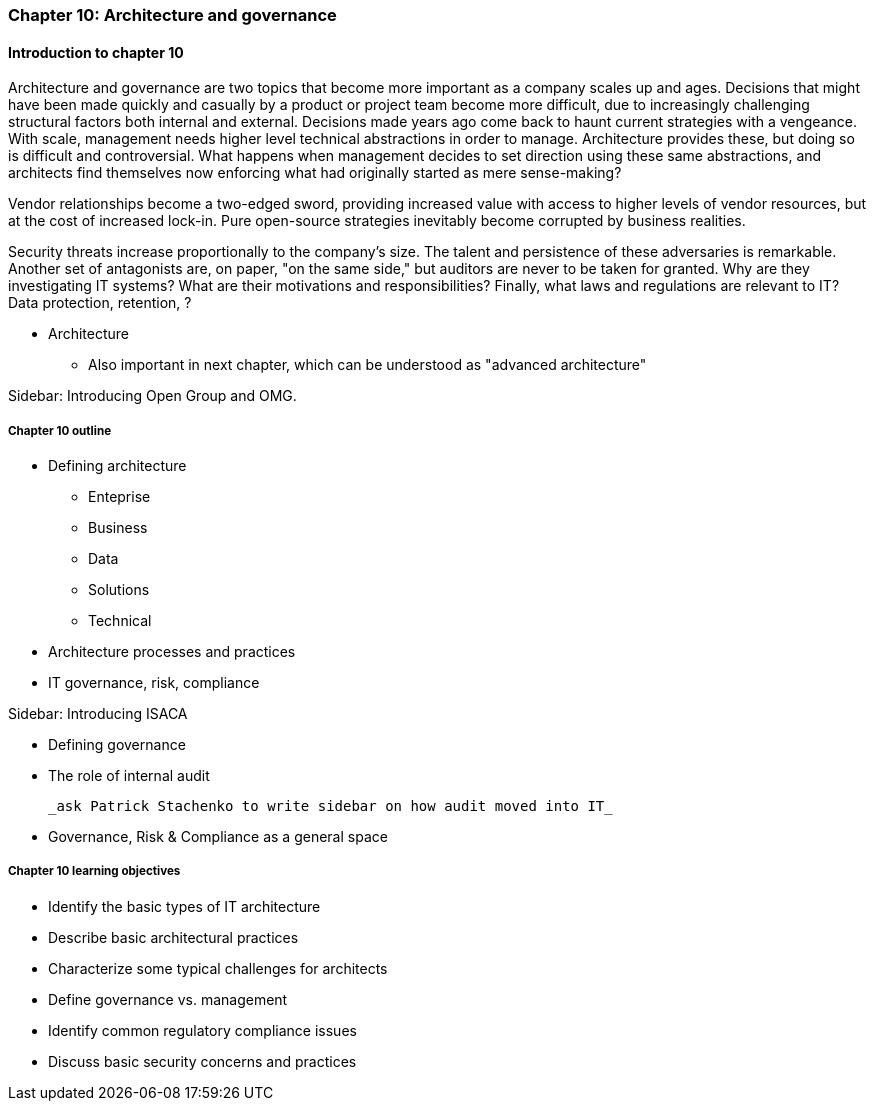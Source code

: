 === Chapter 10: Architecture and governance

==== Introduction to chapter 10

Architecture and governance are two topics that become more important as a company scales up and ages. Decisions that might have been made quickly and casually by a product or project team become more difficult, due to increasingly challenging structural factors both internal and external. Decisions made years ago come back to haunt current strategies with a vengeance. With scale, management needs higher level technical abstractions in order to manage. Architecture provides these, but doing so is difficult and controversial. What happens when management decides to set direction using these same abstractions, and architects find themselves now enforcing what had originally started as mere sense-making?

Vendor relationships become a two-edged sword, providing increased value with access to higher levels of vendor resources, but at the cost of increased lock-in. Pure open-source strategies inevitably become corrupted by business realities.

Security threats increase proportionally to the company's size. The talent and persistence of these adversaries is remarkable. Another set of antagonists are, on paper, "on the same side," but auditors are never to be taken for granted. Why are they investigating IT systems? What are their motivations and responsibilities? Finally, what laws and regulations are relevant to IT? Data protection, retention, ?

* Architecture
 - Also important in next chapter, which can be understood as "advanced architecture"

****
Sidebar: Introducing Open Group and OMG.
****

===== Chapter 10 outline

* Defining architecture
 - Enteprise
 - Business
 - Data
 - Solutions
 - Technical
 * Architecture processes and practices
 * IT governance, risk, compliance

****
Sidebar: Introducing ISACA
****

* Defining governance
* The role of internal audit

 _ask Patrick Stachenko to write sidebar on how audit moved into IT_

* Governance, Risk & Compliance as a general space

===== Chapter 10 learning objectives
* Identify the basic types of IT architecture
* Describe basic architectural practices
* Characterize some typical challenges for architects
* Define governance vs. management
* Identify common regulatory compliance issues
* Discuss basic security concerns and practices
